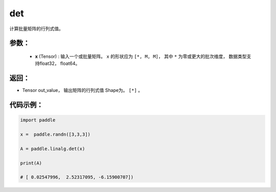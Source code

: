 .. _cn_api_linalg_det:

det
-------------------------------

.. py:function:: paddle.linalg.det(x)
计算批量矩阵的行列式值。

参数：
:::::::::
    - **x** (Tensor) : 输入一个或批量矩阵。 ``x`` 的形状应为 ``[*, M, M]``， 其中 ``*`` 为零或更大的批次维度， 数据类型支持float32， float64。

返回：
:::::::::
- Tensor out_value， 输出矩阵的行列式值 Shape为。 ``[*]`` 。

代码示例：
::::::::::

.. code-block:: python


    import paddle

    x =  paddle.randn([3,3,3])

    A = paddle.linalg.det(x)

    print(A)

    # [ 0.02547996,  2.52317095, -6.15900707])
